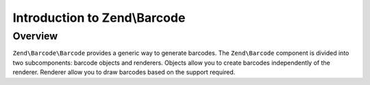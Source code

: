.. _zend.barcode.introduction:

Introduction to Zend\\Barcode
=============================

.. _zend.barcode.introduction.overview:

Overview
--------

``Zend\Barcode\Barcode`` provides a generic way to generate barcodes. The ``Zend\Barcode`` component is divided
into two subcomponents: barcode objects and renderers. Objects allow you to create barcodes independently of the
renderer. Renderer allow you to draw barcodes based on the support required.


